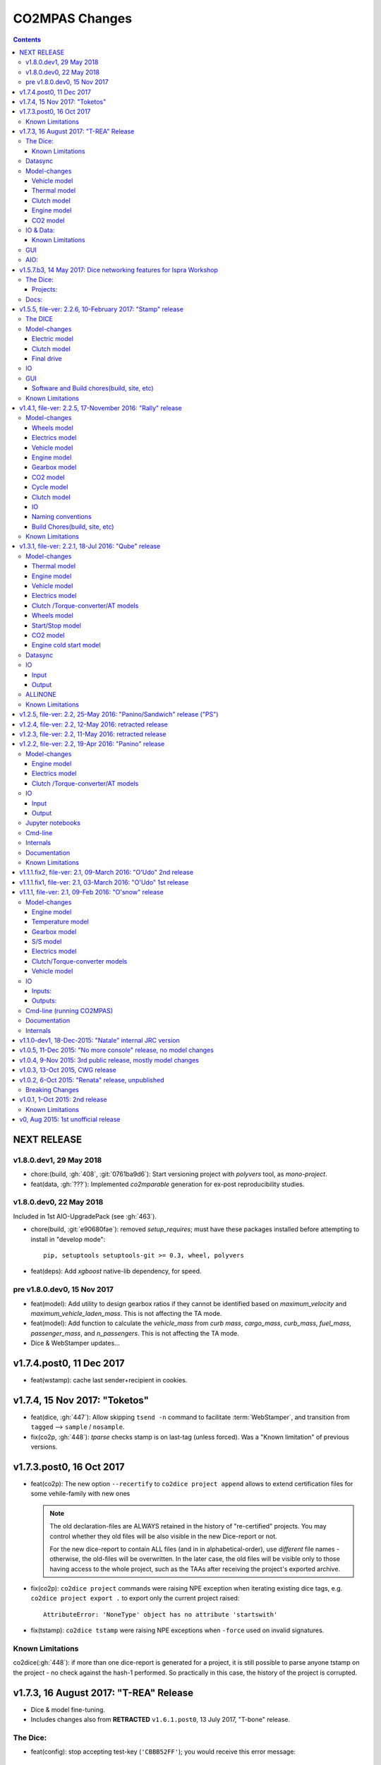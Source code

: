 ###############
CO2MPAS Changes
###############
.. contents::
.. _changes:


NEXT RELEASE
======================
v1.8.0.dev1, 29 May 2018
------------------------
- chore:(build, :gh:`408`, :git:`0761ba9d6`):
  Start versioning project with `polyvers` tool, as *mono-project*.
- feat(data, :gh:`???`):
  Implemented *co2mparable* generation for ex-post reproducibility studies.

v1.8.0.dev0, 22 May 2018
-----------------------------
Included in 1st AIO-UpgradePack (see :gh:`463`).

- chore(build, :git:`e90680fae`):
  removed `setup_requires`;  must have
  these packages installed before attempting to install in "develop mode"::

      pip, setuptools setuptools-git >= 0.3, wheel, polyvers

- feat(deps): Add `xgboost` native-lib dependency, for speed.

pre v1.8.0.dev0, 15 Nov 2017
----------------------------
- feat(model): Add utility to design gearbox ratios if they cannot be identified
  based on `maximum_velocity` and `maximum_vehicle_laden_mass`. This is not
  affecting the TA mode.
- feat(model): Add function to calculate the `vehicle_mass` from `curb mass`,
  `cargo_mass`, `curb_mass`, `fuel_mass`, `passenger_mass`, and `n_passengers`.
  This is not affecting the TA mode.
- Dice & WebStamper updates...


v1.7.4.post0, 11 Dec 2017
=========================
- feat(wstamp): cache last sender+recipient in cookies.


v1.7.4, 15 Nov 2017: "Toketos"
==============================
- feat(dice, :gh:`447`): Allow skipping ``tsend -n`` command to facilitate
  :term:`WebStamper`, and transition from ``tagged`` --> ``sample`` / ``nosample``.

- fix(co2p, :gh:`448`): `tparse` checks stamp is on last-tag (unless forced).
  Was a "Known limitation" of previous versions.


v1.7.3.post0, 16 Oct 2017
=========================
- feat(co2p): The new option ``--recertify`` to ``co2dice project append`` allows to extend
  certification files for some vehile-family with new ones

  .. Note::
     The old declaration-files are ALWAYS retained in the history of "re-certified"
     projects.  You may control whether they old files will be also visible in the
     new Dice-report or not.

     For the new dice-report to contain ALL files (and in in alphabetical-order),
     use *different* file names - otherwise, the old-files will be overwritten.
     In the later case, the old files will be visible only to those having access
     to the whole project, such as the TAAs after receiving the project's exported
     archive.

- fix(co2p): ``co2dice project`` commands were raising NPE exception when iterating
  existing dice tags, e.g. ``co2dice project export .`` to export only the current
  project raised::

      AttributeError: 'NoneType' object has no attribute 'startswith'

- fix(tstamp): ``co2dice tstamp`` were raising NPE exceptions when ``-force`` used on
  invalid signatures.

Known Limitations
-----------------
co2dice(:gh:`448`): if more than one dice-report is generated for a project,
it is still possible to parse anyone tstamp on the project - no check against
the hash-1 performed.  So practically in this case, the history of the project
is corrupted.



v1.7.3, 16 August 2017: "T-REA" Release
=======================================
- Dice & model fine-tuning.
- Includes changes also from **RETRACTED** ``v1.6.1.post0``, 13 July 2017,
  "T-bone" release.

The Dice:
---------
- feat(config): stop accepting test-key (``'CBBB52FF'``); you would receive this
  error message::

      After July 27 2017 you cannot use test-key for official runs!

      Generate a new key, and remember to re-encrypt your passwords with it.
      If you still want to run an experiment, add `--GpgSpec.allow_test_key=True`
      command-line option.

  You have to modify your configurations and set ``GpgSpec.master_key`` to your
  newly-generated key, and **re-encrypt your passowords in persist file.**

- feat(config): dice commands would complain if config-file(s) missing; remember to
  transfer your configurations from your old AIO (with all changes needed).

- feat(AIO): prepare for installing AIO in *multi-user/shared* environments;
  the important environment variable is ``HOME`` (read ``[AIO]/.co2mpad_env.bat``
  file and run ``co2dice config paths`` command).  Enhanced ``Cmd.config_paths``
  parameter to properly work with *persistent* JSON file even if a list of
  "overlayed" files/folders is given.

- feat(config): enhance ``co2dice config (desc | show | paths)`` commands
  to provide help-text and configured values for specific classes & params
  and all interesting variables affecting configurations.
  (alternatives to the much  coarser ``--help`` and ``--help-all`` options).

- Tstamping & networking:

  - feat(:gh:`382`): enhance handling of email encodings on send/recv:

    - add configurations choices for *Content-Transfer-Enconding* when sending
      non-ASCII emails or working with Outlook (usually `'=0A=0D=0E'` chars
      scattered in the email); read help on those parameters, with this command::

          co2dice config desc transfer_enc  quote_printable

    - add ``TstampSender.scramble_tag`` & ``TstampReceiver.un_quote_printable``
      options for dealing with non-ASCII dice-reports.

  - ``(t)recv`` cmds: add ``--subject``, ``--on`` and ``--wait-criteria`` options for
    search criteria on the ``tstamp recv`` and ``project trecv`` subcmds;
  - ``(t)recv`` cmds: renamed ``email_criteria-->rfc-criteria``, enhancing their
    syntax help;
  - ``(t)parse`` can guess if a "naked" dice-reports tags is given
    (specify ``--tag`` to be explicit).
  - ``(t)recv`` cmd: added ``--page`` option to download a "slice" of from the server.
  - improve ``(t)parse`` command's ``dice`` printout to include project/issuer/dates.
  - ``(t)recv``: BCC-addresses were treated as CCs; ``--raw`` STDOUT was corrupted;
    emails received
  - feat(report): print out the key used to sign dice-report.

- Projects:

  - feat(project): store tstamp-email verbatim, and sign 2nd HASH report.
  - refact(git): compatible-bump of dice-report format-version: ``1.0.0-->1.0.1``.
  - feat(log): possible to modify selectively logging output with
    ``~/logconf.yaml`` file;  generally improve error handling and logging of
    commands.
  - ``co2dice project export``:

    - fix(:ghp:`18`): fix command not to include dices from all projects.
    - feat(:gh:`423`, :gh:`435`): add ``--out`` option to set the out-fpath
      of the archive, and the ``--erase-afterwards`` to facilitate starting a
      project.

      .. Note::
        Do not (ab)use ``project export --erase-afterwards`` on diced projects.


  - ``co2dice project open``: auto-deduce project to open if only one exists.
  - ``co2dice project backup``: add ``--erase-afterwards`` option.

Known Limitations
~~~~~~~~~~~~~~~~~
  - Microsoft Outlook Servers are known to corrupt the dice-emails; depending
    on the version and the configurations, most of the times they can be fixed.
    If not, as a last resort, another email-account may be used.

    A permanent solution to the problem is will be provided when the
    the *Exchange Web Services (EWS)* protocol is implemented in *co2mpas*.

  - On *Yahoo* servers, the ``TstampReceiver.subject_prefix`` param must not
    contain any brackets (``[]``).  The are included by default, so you have to
    modify that in your configs.

  - Using GMail accounts to send Dice may not(!) receive the reply-back "Proof of
    Posting" reply (or it may delay up to days).  Please perform tests to discover that,
    and use another email-provided if that's the case.

    Additionally, Google's security provisions for some countries may be too
    strict to allow SMTP/IMAP access.  In all cases, you need to enable allow
    `less secure apps <https://support.google.com/accounts/answer/6010255>`_ to
    access your account.

  - Some combinations of outbound & inbound accounts for dice reports and timsestamps
    may not work due to `DMARC restrictions <https://en.wikipedia.org/wiki/DMARC>`_.
    JRC will offer more alternative "paths" for running Dices.  All major providers
    (Google, Yahoo, Microsoft) will not allow your dice-report to be stamped and forwarded
    to ``TstampSender.stamp_recipients`` other than the Comission; you may (or may not)
    receive "bounce" emails explaining that.

  - There is no high level command to view the stamp for some project;
    Assuming your project is in ``sample`` or ``nosample`` state, use this cmd::

        cat %HOME%/.co2dice/repo/tstamp.txt

- The decision-number generated never includes the nmumbers 10, 20, ...90.
  This does not change the odds for ``SAMPLE``/``NOSAMPLE`` but it does affect
  the odds for double-testing *Low* vs *High* vehicles (4 vs 5).


Datasync
--------
- :gh:`390`: Datasync was producing 0 values in the first and/or in the last
  cells. This has been fixed extending the given signal with the first and last
  values.
- :gh:`424`: remove buggy interpolation methods.


Model-changes
-------------
- :git:`d21b665`, :git:`5f8f58b`, :git:`33538be`: Speedup the model avoiding
  useless identifications during the prediction phase.

Vehicle model
~~~~~~~~~~~~~
- :git:`d90c697`: Add road loads calculation from vehicle and tyre category.
- :git:`952f16b`: Update the `rolling_resistance_coeff` according to table A4/1
  of EU legislation not world wide.
- :git:`952f16b`: Add function to calculate `aerodynamic_drag_coefficient` from
  vehicle_body.

Thermal model
~~~~~~~~~~~~~
- :gh:`169`: Add a filter to remove invalid temperature derivatives (i.e.,
  `abs(DT) >= 0.7`) during the cold phase.

Clutch model
~~~~~~~~~~~~
- :gh:`330`: Some extra RPM (peaks) has been verified before the engine's stops.
  This problem has been resolved filtering out `clutch_delta > 0` when `acc < 0`
  and adding a `features selection` in the calibration of the model.

Engine model
~~~~~~~~~~~~
- :git:`4c07751`: The `auxiliaries_torque_losses` are function of
  `engine_capacity`.

CO2 model
~~~~~~~~~
- :gh:`350`: Complete fuel default characteristics (LHV, Carbon Content, and
  Density).
- :git:`2e890f0`: Fix of the bug in `tau_function` when a hot cycle is given.
- :gh:`399`: Implement a fuzzy rescaling function to improve the
  stability of the model when rounding the WLTP bag values.
- :gh:`401`: Set co2_params limits to avoid unfeasible results.
- :gh:`402`: Rewrite of `calibrate_co2_params` function.
- :gh:`391`, :gh:`403`: Use the `identified_co2_params` as initial guess of the
  `calibrate_co2_params`. Update co2 optimizer enabling all steps in the
  identification and disabling the first two steps in the calibration. Optimize
  the parameters that define the gearbox, torque, and power losses.


IO & Data:
----------
- fix(xlsx, :gh:`426`): excel validation formulas on input-template & demos did
  not accept *vehicle-family-id* with single-digit TA-ids.
- :gh:`314`, gh:`410`: MOVED MOST DEMO-FILES to AIO archive - 2 files are left.
  Updated ``co2mpas demo`` command to use them if found; add ``--download``
  option to get the very latest from Internet.
- main: rename logging option ``--quite`` --> ``--quiet``.
- :gh:`380`: Add cycle scores to output template.
- :gh:`391`: Add model scores to summary file.
- :gh:`399`: Report `co2_rescaling_scores` to output and summary files.
- :gh:`407`: Disable input-file caching by default (renamed option
  ``--override-cache --> use-cache``.

Known Limitations
~~~~~~~~~~~~~~~~~
- The ``co2mpas modelgraph`` command cannot plot flow-diagrams if Internet
  Explorer (IE) is the default browser.


GUI
---
- feat: ``co2gui`` command  does not block, and stores logs in temporary-file.
  It launches this file in a text-editor in case of failures.
- feat: remember position and size between launches (stored in *persistent* JSON
  file).


AIO:
----
- Detect 32bit Windows early, and notify user with an error-popup.
- Possible to extract archive into path with SPACES (not recommended though).
- Switched from Cygwin-->MSYS2 for the POSIX layer, for better support in
  Windows paths, and `pacman` update manager.
  Size increased from ~350MB --> ~530MB.

  - feat(install):  reimplement cygwin's `mkshortcut.exe` in VBScript.
  - fix(git): use `cygpath.exe` to convert Windows paths and respect
    mount-points (see `GitPython#639
    <https://github.com/gitpython-developers/GitPython/pull/639>`_).

- Use ``[AIO]`` to signify the ALLINONE base-folder in the documentation; use it
  in co2mpas to suppress excessive development warnings.



v1.5.7.b3, 14 May 2017: Dice networking features for Ispra Workshop
===================================================================
Pre-released just a new `co2mpas` python package - not a new *AIO*.

The Dice:
---------
- fix(crypto, :gh:`382`): GPG-signing failed with non ASCII encodings, so had to
  leave gpg-encoding as is (`'Latin-1'`) for STDIN/OUT streams to work in
  foreign locales; fix crash when tstamp-sig did not pass (crash apparent only
  with ``-fd`` options).
- fix(report, :gh:`370`): was always accepting dice-reports, even if TA-flags
  were "engineering".

- refact(tstamp): rename configuration params (old names issue deprecation
  warnings)::

    x_recipients           --> tstamp_recipients
    timestamping_addresses --> tstamper_address           ## Not a list anymore!
    TstampReceiver.subject --> TstampSpec.subject_prefix  ## Also used by `recv` cmd.

- feat: renamed command: ``project tstamp -- > project tsend``.
  Now there is symmetricity between ``co2dice tstamp`` and ``co2dice project``
  cmds::

    tstamp send <--> project tsend
    tstamp recv <--> project recv

- feat: new commands:

  - ``tstamp recv``: Fetch tstamps from IMAP server and derive *decisions*
    OK/SAMPLE flags.
  - ``tstamp mailbox``: Lists mailboxes in IMAP server.
  - ``project trecv``: Fetch tstamps from IMAP server, derive *decisions*
    OK/SAMPLE flags and store them (or compare with existing).
  - ``config desc``: Describe config-params searched by ``'<class>.<param>'``
    (case-insensitive).

- feat(tstamp, :gh:`368`): Support *STARTTLS*, enhance ``DiceSpec.ssl`` config
  param::

      Bool/enumeration for what encryption to use when connecting to SMTP/IMAP
      servers:
      - 'SSL/TLS':  Connect only through TLS/SSL, fail if server supports it
                    (usual ports SMTP:465 IMAP:993).
      - 'STARTTLS': Connect plain & upgrade to TLS/SSL later, fail if server
                    supports it (usual ports SMTP:587 IMAP:143).
      - True:       enforce most secure encryption, based on server port above;
                    If port is `None`, identical to 'SSL/TLS'.
      - False:      Do not use any encryption;  better use `skip_auth` param,
                    not to reveal credentials in plain-text.

- feat(tstamp, :gh:`384`): support SOCKSv4/v5 for tunneling SMTP/IMAP through
  firewalls.
- feat(tstamp): Add ``tstamp recv`` and ``project trecv`` commands that
  connect to *IMAP* server, search for tstamp emails, parse them and
  derive the *decisions OK/SAMPLE* flags.  Can work also in "daemon" mode,
  waiting for new emails to arrive.
- feat(tstamp, :gh:`394`): Unify the initial project sub-cmds ``init``,
  ``append`` and ``report``, so now it's possible to run all three of them::

      co2dice project init --inp co2mpas_input.xlsx --out co2mpas_results.xlsx --report

  The ``project append`` supports also  the new ``--report`` option.
- feat(tstamp): ``tstamp login`` can check *SMTP*/*IMAP* server connection
  selectively.

Projects:
~~~~~~~~~
- fix(:gh:`371`): `export` cmd produces an archive with local branches without
  all dice-report tags.
- deprecate ``--reset-git-settings``, now resetting by default (inverted
  functionality possible with ``--preserved list``).

- fix(main, logconf.yml): crash `logging.config` is a module, not a  module
  attribute, (apparent only with``--logconf``).
- fix(io.schema, :gh:`379`): could not handle user-given bag-phases column.
- feat(tkui, :gh:`357`): harmonize GUI-logs colors with AIO-console's, add
  `Copy` popup-meny item.
- fix(baseapp): fix various logic flaws & minor bugs when autoencrypting
  ciphered config traits.
- chore(dep): vendorize  *traitlets* lib.
  add *PySocks* private dep.

Docs:
-----
- Add "Requirements" in installation section.



v1.5.5, file-ver: 2.2.6, 10-February 2017: "Stamp" release
==========================================================
.. image:: https://cloud.githubusercontent.com/assets/501585/20363048/
   09b0c724-ac3e-11e6-81b4-bc49d12e6aa1.png
   :align: center
   :width: 480

This |co2mpas| release contains few model changes; software updates;
and the `random sampling (DICE) command-line application
<https://co2mpas.io/glossary.html#term-dice-report>`_.

Results validated against real vehicles, are described in the
`validation report
<http://jrcstu.github.io/co2mpas/v1.5.x/validation_real_cases.html>`_; together
with the classic validation report for simulated `manual transmission vehicles
<http://jrcstu.github.io/co2mpas/v1.5.x/validation_manual_cases.html>`_
and `automatic transmission vehicles
<http://jrcstu.github.io/co2mpas/v1.5.x/validation_automatic_cases.html>`_.

The DICE
--------
The new command-line tool ``co2dice`` reads |co2mpas| input and output files,
packs them together, send their :term:`Hash-ID` in a request to a time-stamp
server, and decodes the response to a random number of (1/100 cases) to arrive
to these cases:
- **SAMPLE**, meaning "do sample, and double-test in NEDC",  or
- **OK**, meaning *no-sample*.

For its usage tkuidelines, visit the
`Wiki <https://github.com/JRCSTU/CO2MPAS-TA/wiki/CO2MPAS-user-tkuidelines>`.


Model-changes
-------------
- :gh:`325`: An additional check has been set for the input file to
  prevent |co2mpas| run when the input file states `has_torque_converter = True`
  and `gear_box_type = manual`.
- :gh:`264`: |co2mpas| glossary has been completely revised and it has migrated
  to the main `webpage <https://co2mpas.io/glossary.html>`_
  following *ReStructured Text* format.

Electric model
~~~~~~~~~~~~~~
- :gh:`281`, :gh:`329`:
  Improved prediction of the *electric model* of |co2mpas|, by setting a
  `balance SOC threshold` when the alternator is always on.


Clutch model
~~~~~~~~~~~~
- :gh:`330`: The *clutch model* has been updated to be fed with the
  `Torque converter model`.

- :gh:`330`: The *clutch model* prediction has been enhanced during gearshifts
  by remove `clutch phases` when
  ``(gears == 0……) | (velocities <= stop_velocity)``.


Final drive
~~~~~~~~~~~
- :gh:`342`: Enable an option to use more than one ``final_drive_ratios`` for
  vehicles equipped with dual/variable clutch.

IO
--
- :gh:`341`: Input template & demo files include now the ``vehicle_family_id``
  as a set of concatenated codes that are required to run the model in Type
  Approval mode.
- :gh:`356`: enhancements of the output and dice reports have been made.
- The *demo-files* are starting to move gradually from within |co2mpas| to the
  site.

GUI
---
- :gh:`359`: Don't keep files that do not exist in the output list after
  simulation.
- GUI launches with ``co2tkui`` command (not with ``co2mpas gui``).

Software and Build chores(build, site, etc)
~~~~~~~~~~~~~~~~~~~~~~~~~~~~~~~~~~~~~~~~~~~
- Only on ``CONSOLE`` command left - use ``[Ctrl+F2]`` to open bash console tab.
- Launch commands use ``.vbs`` scripts to avoid an empty console window.
- Reduced the length of the AIO archive name::

        co2mpas_ALLINONE-64bit-v1.5.0.b0  --> co2mpas_AIO-v1.5.0

- Enhanced plotting of the *plot_workflow* for faster navigation on |co2mpas|
  model.
- The Dispatcher library has been moved to a separate package (*schedula*).

- Enhanced **desktop GUI** to launch |co2mpas| to perform the random sampling
  for TA in addition to launch simulations (engineering and type approval
  modes), synchronize time series, generate templates and demo-files.

- UPGRADES from CORPORATE ENVIRONMENTS is not supported any more.

- Dependencies: +schedula, +formulas, -keyring


Known Limitations
-----------------

1. *DICE* is considered to be in an *early alpha stage* of development, and not
   all bugs have been ironed out.
2. Concerning the *threat model* for the *DICE*, it  is relying "roughly" on
   following premises:

   a) A single cryptographic key will be shared among all TS personnel,
      not to hinder usability at this early stage.
   b) There are no measures to ensure the trust of the procedure BEFORE the
      time-stamping. The TS personnel running *DICE*, and its PC are to be
      trusted for non-tampering;
   c) The (owner of the) time-stamp service is assumed not to collude with the
      OEMs (or if doubts are raised, more elaborate measures can be *gradually*
      introduced).
   d) The *DICE* does not strive to be tamper-resistant but rather
      tamper-evident.
   e) The denial-of-service is not considered at this stage;  but given a
      choice between blocking the Type Approval, and compromising IT-security,
      at the moment we choose the later - according to the above premise,
      humans interventions are acceptable, as long as they are recorded in the
      :term:`Hash DB` keeping a detectable non-reputable trace.

3. *DICE* needs an email server that is capable to send *cleat-text* emails
   through. Having an account-password & hostname of an SMTP server will
   suffice - most *web-email* clients might spoil the encoding of the message
   (i.e. *Web Outlook* is known to cause problems, *GMail* work OK if set to
   ``plain-text``).

4. Not all *DICE* operations have been implemented yet - in particular, you
   have to use a regular Git client to extract files from it ([1], [2], [3]).
   Take care not to modify the a project after it has been diced!

5. There is no *expiration timeout* enforced yet on the tstamp-requests - in
   the case that *a request is lost, or it takes arbitrary long time to return
   back*,  the TS may *force* another tstamp-request. At this early stage,
   human witnesses will reconcile which should be the authoritative
   tstamp-response, should they eventually arrive both. For this decision, the
   *Hash DB* records are to be relied.

6. The last part of DICE, re-importing projects archives and/or dice-reports
   into TAA registry has not yet been implemented completely (i.e. not working
   at all or not validating if hash-ids have changed).

7. There are currently 4 cmd-line tools:  ``co2mpas``, ``co2gui``, ``co2dice``
   & ``datasync``. It is expected that in a next release they will be united
   under a single ``co2`` cmd.

8. Regarding the "|co2mpas| model, all limitations from previous *"Rally"*
   release still apply.

- [1] https://desktop.github.com/
- [3] https://www.atlassian.com/software/sourcetree
- [2] https://www.gitkraken.com/


v1.4.1, file-ver: 2.2.5, 17-November 2016: "Rally" release
==========================================================
.. image:: https://cloud.githubusercontent.com/assets/501585/20363048/
   09b0c724-ac3e-11e6-81b4-bc49d12e6aa1.png
   :align: center
   :width: 480

This |co2mpas| release contains both key model and software updates; additional
capabilities have been added for the user, namely:

- the **Declaration mode:** template & demo files now contain just the minimum
  inputs required to run under *Type Approval (TA)* command;
- a **desktop GUI** to launch |co2mpas| and perform selected tasks (i.e.
  *simulate*, *datasync* time-series for a specific cycle, *generate
  templates*);
- several **model changes**:

  - improved handling of real-measurement data-series - results validated
    against real vehicles, are described in the `this release's validation
    report <http://jrcstu.github.io/co2mpas/v1.4.x/validation_real_cases.html>`_
    ;

  - support of a series of **technologies**, some marked as "untested" due to
    the lack of sufficient experimental data for their validation:

    +----------------------------------------+-----------+-----------+
    |                                        | petrol    | diesel    |
    +========================================+===========+===========+
    |      *Variable Valve Actuation (VVA):* |     X     |           |
    +----------------------------------------+-----------+-----------+
    |                           *Lean Burn:* |     X     |           |
    +----------------------------------------+-----------+-----------+
    |               *Cylinder Deactivation:* | untested  | untested  |
    +----------------------------------------+-----------+-----------+
    |     *Exhaust Gas Recirculation (EGR):* | untested  |     X     |
    +----------------------------------------+-----------+-----------+
    | *Selective Catalytic Reduction (SCR):* |           | untested  |
    +----------------------------------------+-----------+-----------+
    |          *Gearbox Thermal Management:* | untested  | untested  |
    +----------------------------------------+-----------+-----------+

- *enhancements and diagrams for the result files*, very few,
  *backward-compatible changes in the Input files*;
- the project's sources are now *"practically" open* in *GitHub*, so
  many of *the serving URLs have changed:*

  - sources are now served from *github*: https://github.com/JRCSTU/CO2MPAS-TA
  - a **Wiki** hosting `*simple guidelines*
    <https://github.com/JRCSTU/CO2MPAS-TA/wiki/CO2MPAS-user-guidelines>`_
    on how to download, install, and run the |co2mpas| software;
  - the `*Issues-tracker* <https://github.com/JRCSTU/CO2MPAS-TA/issues>`_ for
    collecting feedback,
  - installation files distributed from `*Github-Releases page*
    <https://github.com/JRCSTU/CO2MPAS-TA/releases>`_ (the
    https://files.co2mpas.io/ url has been deprecated).

The study of this release's results are contained in these 3 reports:
`manual <http://jrcstu.github.io/co2mpas/v1.4.x/validation_manual_cases.html>`_,
`automatic
<http://jrcstu.github.io/co2mpas/v1.4.x/validation_automatic_cases.html>`_,
and `real <http://jrcstu.github.io/co2mpas/v1.4.x/validation_real_cases.html>`_
cars, respectively.

.. Note::
   Actually *v1.4.1* is NOT published in *PyPi* due to corrupted ``.whl``
   archive. *v1.4.2* has been published in its place, and *v1.4.3* in the site.


Model-changes
-------------
- :gh:`250`, :gh:`276`:
  Implementation of the type approval command, defining declaration and
  engineering data.

- :gh:`228`:
  Add an option to bash cmd ``-D, --override`` to vary the data model from the
  cmd instead modifying the input file. Moreover with the new option
  ``--modelconf`` also the constant parameters can be modified.

  The cmd options ``--out-template=<xlsx-file>``,  ``--plot-workflow``,
  ``--only-summary``, and ``--engineering-mode=<n>`` have been transformed as
  internal flags that can be input from the input file or from the cmd
  (e.g., ``-D flag.xxx``).

  Add special plan id ``run_base``. If it is false, the base model is just
  parsed but not evaluated.

- :gh:`251`:
  The model-selector can enabled or disabled (default). Moreover, model-selector
  preferences can be defined in order to select arbitrary calibration models
  for each predictions.


Wheels model
~~~~~~~~~~~~
- :gh:`272` (:git:`b52bb51`, :git:`8b9ee77`): Select the tyre code with the
  minimum difference but with :math:`r_wheels > r_dynamic`. Update the default
  `tyre_dynamic_rolling_coefficient`  from :math:`0.975 --> 3.05 / 3.14`.


Electrics model
~~~~~~~~~~~~~~~
- :gh:`259`, :gh:`268` (:git:`7855e1f`, :git:`0d647ad`, :git:`9ab380b`):
  Add ``initial_state_of_charge`` in the input file of physical model and remove
  the preconditioning sheet. Use the ``initial_state_of_charge`` just to
  calibrate the model on WLTP and not to predict. The prediction is done
  selecting ``initial_state_of_charge`` according to cycle_type:
  + WLTP: 90,
  + NEDC: 99.

- :gh:`281`: Various improvements on the electric model:

  + Identification of charging statuses. This correct the model calibration.
  + Correct min and max charging SOC when a plateau (balance point) is fount.
  + Correct ``electric_loads`` when :math:`|off load| > |on load|`, choosing
    that with the minimum mean absolute error.


Vehicle model
~~~~~~~~~~~~~
- :git:`b6318e2`, :git:`c218b53`, :git:`991df88`:
  Add new data node ``angle_slopes``. This allows a prediction with variable
  slope, while before was constant value for all the simulation. The average
  slope (``av_slope``) is calculated per each phase and it is added to the
  output.
- :gh:`255`: Force velocities to math:`be >= -1 km`.


Engine model
~~~~~~~~~~~~
- :gh:`210` (:git:`5438d49`,:git:`7630832`): Improve identification of
  ``idle_engine_speed_median`` and ``identify_idle_engine_speed_std``, using the
  `DBSCAN` algorithm. Correct the identification of ``idle_engine_speed_std``
  and set maximum limit (:math:`0.3 * idle_engine_speed_median`).
- :gh:`265` (:git:`8da5eb4`): Add ``identify_engine_max_speed`` function to get
  the maximum engine speed from the T1 map speed vector.
- :gh:`202` (:git:`5792ae7`): Add a function to calculate hot idling fuel
  consumption based on co2mpas solution.
- :gh:`283` (:git:`70bd182`): Calculation of engine mass with respect to
  ``ignition_type`` and ``engine_max_power``.


Gearbox model
~~~~~~~~~~~~~
- :gh:`255` (:git:`32e6923`): Add warning log when gear-shift profile is
  generated from WLTP pkg.
- :gh:`288` (:git:`11f5ad5`): Link the ``gear_box_efficiency_constants`` to the
  parameter ``has_torque_converter``.
- :gh:`299`: Implement the gearbox thermal management (not validated, not enough
  data).


CO2 model
~~~~~~~~~
- :git:`370ca2c`: Fix of a minor bug on the calibration status when cycle is
  purely cold.
- :gh:`205`, :gh:`207`: Calibrate ``co2_params`` using co2 emission identified
  in the third step.
- :gh:`301`: Implement the exhaust gas recirculation and selective catalytic
  reduction technologies (EGR for petrol and SCR for diesel not validated, not
  enough data).
- :gh:`295`: Implement the lean burn technology. (partially validated on
  synthetic data)
- :gh:`285`: Implement the cylinder deactivation strategy.(not validated, not
  enough data)
- :gh:`287`: Implement the variable valve activation strategy.
- :gh:`259` (:git:`119fa28`): Implement ki factor correction for vehicle with
  periodically regenerating systems. Now the model predicts the declared CO2
  value.
- :gh:`271` (:git:`0972723`): Add a check for idle fuel consumption different
  than 0 in the input.


Cycle model
~~~~~~~~~~~
- :git:`444087b`: Add new data node ``max_time``. This allows to replicate the
  theoretical velocity profile when :math:`max_time > theoretical time`.
- :gh:`279` (:git:`8880d9d`,:git:`93b78db`): Add input vector variable
  ``bag_phases`` to extract the integration times for bags phases. Move
  ``select_phases_integration_times`` from ``co2_emissions`` to ``cycle``.


Clutch model
~~~~~~~~~~~~
- :gh:`256` (:git:`0e9bc3e`): FIX waring ``'No inliers found by ransac.py'``,
  implementing SafeRANSACRegressor.
- :gh:`288`,`251` (:git:`93c4212`): Use `has_torque_converter` to set the torque
  converter.

IO
~~
- :gh:`259` (:git:`beecf14`): Update the new input template 2.2.5.
- :gh:`278`: Implement a default output template file.
- :gh:`249` (:git:`12384c9`): Sort outputs according to workflow distance.
- :gh:`254` (:git:`08eac81`): FIX check for input file version.
- :gh:`251` (:git:`893f8aa`, :git:`f5a75b2`, :git:`c52886f`): Update outputs
  with new model-selector. Add default selector. Use a separate flag to enable
  the selector: ``use_selector`` configuration in case of declaration mode.
- :gh:`278` (:git:`0da7c72`, :git:`35134f1`): Add info table into summary sheet.
  Add named reference for each value inside a table.


Naming conventions
~~~~~~~~~~~~~~~~~~
- :git:`b8ce65f`: : If cycle is not given the defaults are ``nedc-h``,
  ``nedc-l``, ``wltp-h`` and ``wltp-l``.

Build Chores(build, site, etc)
~~~~~~~~~~~~~~~~~~~~~~~~~~~~~~
- :gh:`189`: Open public GitHub repo; clone old releases.
- Use `ReadTheDocs <https://co2mpas-ta.readthedocs.io/>`_ for automated building
  of project-site, SSL-proxied by https://co2mpas.io.
- Depracated
- Allow to run only under *Python-3.5*, set trove-classifiers accordingly.
- Dependencies: +toolz, +Pillow, +openpyxl, +python-gnupg, +gitpython +keyring,
  +transitions, -easygui, -cachetool, -cycler.
  - Changes of URLs, opensourcing repository.

Known Limitations
-----------------

1. **Model sensitivity**: The sensitivity of CO2MPAS to moderately differing
   input time-series has been tested and found within expected ranges when
   *a single measured WLTP cycle is given as input* on each run - if both
   WLTP H & L cycles are given, even small changes in those paired time-series
   may force the `model-selector
   <http://co2mpas.io/explanation.html#model-selection>`_
   to choose different combinations of calibrated model, thus arriving in
   significantly different fuel-consumption figures between the runs.
2. **Theoretical WLTP**: The theoretical WLTP cycles produced MUST NOT
   be used for declaration - the profiles, both for Velocities and GearShifts
   are not up-to-date with the GTR.
   Specifically, these profiles are generated by the `python WLTP project
   <wltp.io>`_ which it still produces *GTR phase-1a* profiles.


v1.3.1, file-ver: 2.2.1, 18-Jul 2016: "Qube" release
====================================================
.. image:: https://cloud.githubusercontent.com/assets/501585/18394783/
   f392a136-76bb-11e6-9d6c-fe2ab6bad8e2.png
   :align: center
   :width: 480

This release contains both key model and software changes; additional
capabilities have been added for the user, namely:

- the prediction (by default) of *WLTP* cycle with the theoretical velocity
  and gear shifting profiles (do not use it for *declaration* purposes, read
  "Known Limitations" for this release, below);
- predict in a single run both *High/Low NEDC* cycles from *WLTP* ones;
- the ``datasync`` command supports more interpolation methods and templates
  for the typical need to synchronize dyno/OBD data;
- the new template file follows the regulation for the "declaration mode"
  (among others, tire-codes);

while several model changes improved the handling of real-measurement
data-series.

The study of this release's results are contained in these 3 reports:
`manual <http://jrcstu.github.io/co2mpas/v1.3.x/validation_manual_cases.html>`__,
`automatic
<http://jrcstu.github.io/co2mpas/v1.3.x/validation_automatic_cases.html>`__,
and `real <http://jrcstu.github.io/co2mpas/v1.3.x/validation_real_cases.html>`__
cars, respectively.


Model-changes
-------------
- :gh:`100`: Now co2mpas can predict bot *NEDC H/L* cycles.
  If just one NEDC is needed, the user can fill the fields of the relative NEDC
  and leave others blank.
- :gh:`225` (:git:`178d9f5`): Implement the WLTP pkg within CO2MPAS for
  calculating theoretical velocities and gear shifting.
  Now co2mpas is predicting by default the *WLTP* cycle with the theoretical
  velocity and gear shifting profiles. If velocity and/or gear shifting profiles
  are not respecting the profiles declared by the manufacturer, the correct
  theoretical profiles can be provided (as in the previous version) using the
  ``prediction.WLTP`` sheet.


Thermal model
~~~~~~~~~~~~~
- :gh:`242`: Update of the thermal model and the thermostat temperature
  identification. This is needed to fix some instabilities of the model, when
  the data provided has not a conventional behaviour. The changes applied to the
  model are the followings:

  1. Filter outliers in thermal model calibration.
  2. Select major features thermal model calibration.
  3. Use ``final_drive_powers_in`` as input of the thermal model instead the
     ``gear_box_powers_in``.
  4. Update the ``identify_engine_thermostat_temperature`` using a simplified
     thermal model.


Engine model
~~~~~~~~~~~~
- :git:`bfbbb75`: Add ``auxiliaries_power_loss`` calculation node for engine
  power losses due to engine auxiliaries ``[kW]``. By default, no auxiliaries
  assumed (0 kW).
- :git:`0816e64`: Add functions to calculate the ``max_available_engine_powers``
  and the ``missing_powers``. The latest tells if the vehicle has sufficient
  power to drive the cycle.
- :git:`71baf52`: Add inverse function to calculate engine nominal power
  ``[kW]`` from ``engine_max_torque`` and ``engine_max_speed_at_max_power``.


Vehicle model
~~~~~~~~~~~~~
- :git:`1a700b6`: Add function to treat ``obd_velocities`` and produce the
  ``velocities``. This function uses a Kalman Filter in order to smooth the
  noise in the OBD velocities ``[km/h]``, and it takes a considerable time to
  run (~5min is not uncommon, depending on the sampling frequency).
- :git:`8ded622`: FIX acceleration when adjacent velocities are zero. This error
  was due to the interpolation function that does not like discontinuities.


Electrics model
~~~~~~~~~~~~~~~
- :git:`f17a7bc`, :git:`70fbef3`, :git:`e7e3198`: Enhance calibration and
  identification of the alternator model. A new model has been added to model
  the initialization of the alternator. This is used for the first seconds of
  the alternator's operation. It corresponds to a new alternator ``status: 3``.
- :gh:`213`: Link alternator nominal power to max allowable energy recuperation.
  The amount of energy recuperated should not exceed the maximum alternator
  power provided by the user or calculated by the model.
- :git:`5d8e644`: In order to link the *start stop model* with the
  *electric model*, the latest uses as input the ``gear_box_powers`` instead
  of the ``clutch_tc_powers``.


Clutch /Torque-converter/AT models
~~~~~~~~~~~~~~~~~~~~~~~~~~~~~~~~~~
- :git:`48a836e`: FIX identification of the clutch and torque converter delta
  speeds. This has corrected the calculation of the power that flows to the
  engine.


Wheels model
~~~~~~~~~~~~
- :git:`73b3eff`: FIX function to identify the ``r_dynamic`` from
  ``velocity_speed_ratios``, ``gear_box_ratios``, and ``final_drive_ratio``.

- :gh:`229`: Add functions to calculate/identify the ``r_dynamic`` from
  ``tyre_code``. A new parameter ``tyre_dynamic_rolling_coefficient`` has been
  introduced to calculate the ``r_dynamic`` from the ``r_wheels``. This new
  calibrated coefficient belong to the ``engine_speed_model``.


Start/Stop model
~~~~~~~~~~~~~~~~
- :git:`4362cca`, :git:`b8db380`, :git:`5d8e644`: Improve identification and
  performance of *start stop model*:

  + Add a ``DefaultStartStopModel`` if this cannot be identified from the data.
  + Impose that during a vehicle stop (i.e., `vel == 0`) the engine cannot be
    switched on and off (just on).
  + Move start/stop functions in a separate module.
  + Add two nodes ``use_basic_start_stop`` and ``is_hybrid``.
  + Differentiate the start stop model behavior: basic and complex models. The
    basic start stop model is function of velocity and acceleration. While, the
    complex model is function of velocity, acceleration, temperature, and
    battery state of charge. If ``use_basic_start_stop`` is not defined, the
    basic model is used as default, except when the vehicle is hybrid.


CO2 model
~~~~~~~~~
- :gh:`210`: The definition of the fuel cut off boundary has been modified.
  Now `idle_cutoff=idle * 1.1`

- :gh:`230`: Add a function to calculate ``fuel_carbon_content`` from
  ``fuel_carbon_content_percentage``.

- :git:`fef1cc5`, :git:`fef1cc5`, :git:`94469c7`: minor reorganizations of
  the model


Engine cold start model
~~~~~~~~~~~~~~~~~~~~~~~
- :gh:`244`: Update cold start RPM model. Now there is a single model that is a
  three linear model function of the temperature and three coefficients that are
  calibrated.


Datasync
--------
- :gh:`231`: The synchronization done by technical services is not as precise as
  expected for CO2MPAS. Thus, the tool provides custom template according to the
  cycle to be synchronized.
- :gh:`232`: Add more interpolation methods that the user can use for the
  signals' resampling.


IO
--
- :gh:`198`, :gh:`237`, :gh:`215`: Support `simulation plan
  <https://co2mpas.io/usage.html#simulation-plan>`_  in input files.


Input
~~~~~
- :gh:`214`: Check the initial temperature provided by the user with that of the
  OBD time series. If the difference is greater than 0.5C a message is raised to
  the user and simulation does not take place. This can be disabled with adding
  to cmd ``--soft-validation``.
- :gh:`240`: Update the comments of the parameters in the input template.
- :gh:`240`: Add ``ignition_type`` node and rename ``eco_mode`` with
  ``fuel_saving_at_strategy``. New fuel_types: ``LPG``, ``NG``, ``ethanol``, and
  ``biodiesel``.


Output
~~~~~~
- :git:`2024df7`: Update chart format as scatter type.
- :gh:`248`: FIX **Delta Calculation** following the regulation.
  ``delta = co2_wltp - co2_nedc``.
- :git:`26f994c`: Replace ``comparison`` sheet with ``summary`` sheet.
- :gh:`246`, :git:`368caca`: Remove fuel consumption in l/100km from the
  outputs.
- :gh:`197`: Remove ``--charts`` flag. Now the output excel-file always
  contains charts by default.


ALLINONE
--------
- Upgraded WinPython from ``3.4.1`` --> ``3.5.2``.
- Include VS-redistributable & GPG4Win installable archives.
- Add *node.js* and have *npm* & *bower* installed, so that
  the *declarativewidgets* extension for *jupyter notebook* works ok.
  (not used yet by any of the ipython files in co2mpas).


Known Limitations
-----------------

1. **Model sensitivity**: The sensitivity of CO2MPAS to moderately differing
   input time-series has been tested and found within expected ranges when
   *a single measured WLTP cycle is given as input* on each run - if both
   WLTP H & L cycles are given, even small changes in those paired time-series
   may force the `model-selector
   <http://co2mpas.io/explanation.html#model-selection>`_
   to choose different combinations of calibrated model, thus arriving in
   significantly different fuel-consumption figures between the runs.
2. **Theoretical WLTP**: The theoretical WLTP cycles produced MUST NOT
   be used for declaration - the profiles, both for Velocities and GearShifts
   are not up-to-date with the GTR.
   Specifically, these profiles are generated by the `python WLTP project
   <wltp.io>`_ which it still produces *GTR phase-1a* profiles.


v1.2.5, file-ver: 2.2, 25-May 2016: "Panino/Sandwich" release ("PS")
====================================================================
.. image:: https://cloud.githubusercontent.com/assets/501585/15218135/
   a1bd7c0-185e-11e6-9180-3aacf4b37d7b.png
   :align: center
   :width: 480

3nd POST-Panino release.
It contains a bug fix in for creating directories.

It is not accompanied by an ALLINONE archive.


v1.2.4, file-ver: 2.2, 12-May 2016: retracted release
=====================================================
2nd POST-Panino release.
It contains the minor filtering fixes from ``1.2.3`` EXCEPT from
the thermal changes, so as to maintain the model behavior of ``1.2.2``.

It is not accompanied by an ALLINONE archive.


v1.2.3, file-ver: 2.2, 11-May 2016: retracted release
=====================================================
1st POST-Panino release, retracted due to unwanted thermal model changes,
and not accompanied by a ALLINONE archive.

- Thermal model calibration is done filtering out ``dT/dt`` outliers,
- the validation of currents' signs has been relaxed, accepting small errors
  in the inputs, and
- Minor fixes in ``calculate_extended_integration_times`` function, used for
  hot-cycles.


v1.2.2, file-ver: 2.2, 19-Apr 2016: "Panino" release
====================================================
.. image:: https://cloud.githubusercontent.com/assets/501585/14559450/
   20a56554-0309-11e6-9c4d-22fc72e3d934.png
   :align: center
   :width: 480

This release contains both key model and software changes; additional
capabilities have been added for the user, namely,

- the capability to accept a **theoretical WLTP** cycle and predict its
  difference from the predicted NEDC (:gh:`186`, :gh:`211`),
- the synchronization ``datasync`` command tool (:gh:`144`, :gh:`218`), and
- improve and explain the `naming-conventions
  <http://co2mpas.io/explanation.html#excel-input-data-naming-conventions>`_
  used in the model and in the input/output excel files (:gh:`215`);

while other changes improve the quality of model runs, namely,

- the introduction of schema to check input values(:gh:`60`, :gh:`80`),
- several model changes improving the handling of real-measurement data-series,
  and
- several crucial engineering fixes and enhancements on the model-calculations,
  including fixes based on  LAT's assessment of the "O'Snow" release.

The study of this release's results are contained in `these 3 report files
<https://jrcstu.github.io/co2mpas/>`_ for *manual*,  *automatic* and *real*
cars, respectively.


Model-changes
-------------
- :gh:`6`: Confirmed that *co2mpas* results are  reproducible in various setups
  (py2.4, py2.5, with fairly recent combinations of numpy/scipy libraries);
  results are still expected to differ between 32bit-64bit platforms.

Engine model
~~~~~~~~~~~~
- :gh:`110`: Add a function to identify *on_idle*
  as ``engine_speeds_out > MIN_ENGINE_SPEED`` and ``gears = 0``,
  or ``engine_speeds_out > MIN_ENGINE_SPEED`` and ``velocities <= VEL_EPS``.
  When engine is idling, power flowing towards the engine is disengaged, and
  thus engine power is greater than or equal to zero. This correction is applied
  only for cars not equiped with Torque Converter.
- :git:`7340700`: Remove limits from the first step ``co2_params`` optimization.
- :gh:`195`: Enable calibration of ``co2_params`` with vectorial inputs in
  addition to bag values (in order of priority):

    - ``fuel_consumptions``,
    - ``co2_emissions``,
    - ``co2_normalization_references`` (e.g. engine loads)

  When either ``fuel_consumptions`` or ``co2_emissions`` are available, a direct
  calibration of the co2_emissions model is performed. When those are not
  available, the optimization takes place using the reference normalization
  signal - if available - to redefine the initial solution and then optimize
  based on the bag values.
- :git:`346963a`: Add ``tau_function`` and make thermal exponent (parameter *t*)
  a function of temperature.
- :git:`9d7dd77`: Remove parameter *trg* from the optimization, keep temperature
  target as defined by the identification phase.
- :git:`079642e`: Use
  ``scipy.interpolate.InterpolatedUnivariateSpline.derivative`` for the
  calculation of ``accelerations``.
- :git:`31f8ccc`: Fix prediction of unreliable rpm taking max gear and idle into
  account.
- :gh:`169`: Add derivative function for conditioning the temperature signal
  (resolves resolution issues).
- :gh:`153`: Add ``correct_start_stop_with_gears`` function and flag; default
  value ``True`` for manuals and ``False`` for automatics. The functions
  *forces* the engine to start when gear goes from zero to one, independent of
  the status of the clutch.
- :gh:`47`: Exclude first seconds when the engine is off before performing the
  temperature model calibration.

Electrics model
~~~~~~~~~~~~~~~
- :gh:`200`: Fix identification of ``alternator_status_threshold`` and
  ``charging_statuses`` for cars with no break energy-recuperation-system(BERS).
  Engine start windows and positive alternator currents are now excluded from
  the calibration.
- :gh:`192`: Add ``alternator_current_threshold`` in the identification of the
  ``charging_statuses``.
- :gh:`149`: Fix identification of the charging status at the beginning of the
  cycle.
- :gh:`149`, :gh:`157`: Fix identification of minimum and maximum state of
  charge.
- :gh:`149`: Add previous state of charge to the alternator current model
  calibration. Use GradientBoostingRegressor instead of DecisionTreeRegressor,
  due to over-fitting of the later.

Clutch /Torque-converter/AT models
~~~~~~~~~~~~~~~~~~~~~~~~~~~~~~~~~~
- :gh:`179`: Add lock up mode in the torque converter module.
- :gh:`161`: Apply ``correct_gear_shifts`` function before clearing the
  fluctuations on the ``AT_gear`` model.


IO
--
- :gh:`215`: improve and explain the `naming-conventions
  <http://co2mpas.io/explanation.html#excel-input-data-naming-conventions>`_
  used in the model and in the input/output excel files;
  on model parameters internally and on model parameters used on the
  Input/Output excel files.

Input
~~~~~
- :gh:`186`, :gh:`211`: Add a ``theoretical_WLTP`` sheet on the inputs. If
  inputs are provided, calculate the additional theoretical cycles on the
  prediction and add the results on the outputs.
- :gh:`60`, :gh:`80`: Add schema to validate shape/type/bounds/etc of input
  data. As an example, the sign of the electric currents is now validated before
  running the model. The user can add the flag ``--soft-validation`` to skip
  this validation.
- :git:`113b09b`: Fix pinning of ``co2_params``, add capability to fix
  parameters outside predefined limits.
- :gh:`104`: Add ``eco_mode`` flag. Apply ``correct_gear`` function when
  ``eco_mode = True``.
- :gh:`143`: Use electrics from the preconditioning cycle to calculate initial
  state of charge for the WLTP. Default initial state of charge is set equal to
  99%.

Output
~~~~~~
- :gh:`198`: Add calculation of *willans factors* for each phase.
- :gh:`164`: Add fuel consumption ``[l/100km]``, total and per subphase, in the
  output file.
- :gh:`173`: Fix metrics and error messages on the calibration of the clutch
  model (specifically related to calibration failures when data are not of
  adequate quality).
- :gh:`180`: Remove calibration outputs from the charts. Target signals are not
  presented if not provided by the user.
- :gh:`158`: Add ``apply_f0_correction`` function and report ``correct_f0`` in
  the summary, when the flag for the preconditioning correction is *True* in the
  input.
- :gh:`168`: Add flag/error message when input data are missing and/or vectors
  have not the same length or contain empty cells.
- :gh:`154`: Add ``calculate_optimal_efficiency`` function. The function returns
  the engine piston speeds and bmep for the calibrated co2 params, when the
  efficiency is maximum.
- :gh:`155`: Add *simple willans factors* calculation on the physical model and
  on the outputs, along with average positive power, average speed when power is
  positive, and average fuel consumption.
- :gh:`160`: Add process bar to the console when running batch simulations.
- :gh:`163`: Add sample logconf-file with all loggers; ``pandalone.xleash.io``
  logger silenced bye default.


Jupyter notebooks
-----------------
- :gh:`171`: Fix ``simVehicle.ipynb`` notebook of *O'snow*.

Cmd-line
--------
- :gh:`60`, :gh:`80`: Add flag ``--soft-validation`` to skip schema validation
  of the inputs.
- :gh:`144`, :gh:`145`, :gh:`148`, :gh:`29`, :gh:`218`: Add ``datasync``
  command. It performs re-sampling and shifting of the provided signals read
  from excel-tables. Foreseen application is to resync dyno times/velocities
  with OBD ones as reference.
- :gh:`152`: Add ``--overwrite-cache`` flag.
- : Add ``sa`` command, allowing to perform Sensitivity Analysis
  runs on fuel parameters.
- :gh:`140`, :gh:`162`, :gh:`198`, :git:`99530cb`: Add ``sa`` command that
  builds and run batches with slightly modified values on each run, useful for
  sensitivity-analysis; not fully documented yet.
- :git:`284a7df`: Add output folder option for the model graphs.

Internals
---------
- :gh:`135`: Merge physical calibration and prediction models in a unique
  physical model.
- :gh:`134`: Probable fix for generating dispatcher docs under *Cygwin*.
- :git:`e562551`, :git:`3fcd6ce`: *Dispatcher*: Boost and fix *SubDispatchPipe*,
  fix ``check wait_in`` for sub-dispatcher nodes.
- :gh:`131`: ``test_sub_modules.py`` deleted. Not actually used and difficult
  in the maintenance. To be re-drafted when will be of use.

Documentation
-------------
- improve and explain the `naming-conventions
  <http://co2mpas.io/explanation.html#excel-input-data-naming-conventions>`_
  used in the model and in the input/output excel files (:gh:`215`);

Known Limitations
-----------------
- *Model sensitivity*: The sensitivity of CO2MPAS to moderately differing input
  time-series has been tested and found within expected ranges when
  *a single measured WLTP cycle is given as input* on each run - if both
  WLTP H & L cycles are given, even small changes in those paired time-series
  may force the `model-selector
  <http://co2mpas.io/explanation.html#model-selection>`_
  to choose different combinations of calibrated model, thus arriving in
  significantly different fuel-consumption figures between the runs.


v1.1.1.fix2, file-ver: 2.1, 09-March 2016: "O'Udo" 2nd release
==============================================================
2nd POSTFIX release.

- electrics, :gh:`143`: Add default value ``initial_state_of_charge := 99``.
- clutch, :gh:`173`: FIX calibration failures with a `No inliers found` by
  `ransac.py` error.


v1.1.1.fix1, file-ver: 2.1, 03-March 2016: "O'Udo" 1st release
==============================================================
1st POSTFIX release.

- :gh:`169`, :gh:`169`: modified theta-filtering for real-data.
- :gh:`171`: update forgotten ``simVehicle.ipynb`` notebook to run ok.


v1.1.1, file-ver: 2.1, 09-Feb 2016: "O'snow" release
====================================================
.. image:: https://cloud.githubusercontent.com/assets/13638851/12930853/
   f2a79350-cf7a-11e5-9a0f-5fa6fc9aa1a4.png
   :align: center
   :width: 480

This release contains mostly model changes; some internal restructurings have
not affected the final user.

Several crucial bugs and enhancements have been been implemented based on
assessments performed by LAT.  A concise study of this release's results
and a high-level description of the model changes is contained in this `JRC-LAT
presentation <http://files.co2mpas.io/CO2MPAS-1.1.1/
JRC_LAT_CO2MPAS_Osnow-validation_n_changelog.pptx>`_.


Model-changes
-------------
Engine model
~~~~~~~~~~~~
- Fix extrapolation in ``engine.get_full_load()``, keeping constant the boundary
  values.
- Update ``engine.get_engine_motoring_curve_default()``. The default motoring
  curve is now determined from the engine's friction losses parameters.
- Add engine speed cut-off limits.
- :gh:`104`: Apply *derivative* scikit-function for smoothing
  real data to acceleration & temperature.
- :gh:`82`, :gh:`50`: Add (partial) engine-inertia & auxiliaries torque/power
  losses.
- Optimizer:

  - :git:`84cc3ae8`: Fix ``co2_emission.calibrate_model_params()`` results
    selection.
  - :gh:`58`: Change error functions: *mean-abs-error* is used instead of
    *mean-squared-error*.
  - :gh:`56`: Cold/hot parts distinction based on the first occurrence of *trg*;
    *trg* not optimized.
  - :gh:`25`: Simplify calibration method for hot part of the cycle,
    imposing ``t=0``.

Temperature model
~~~~~~~~~~~~~~~~~
- :gh:`118`, :gh:`53`: Possible to run hot start cycles & fixed
  temperature cycles.
- :gh:`94`: Fix bug in
  ``co2_emission.calculate_normalized_engine_coolant_temperatures()``, that
  returned *0* when ``target_Theta > max-Theta`` in NEDC.
- :gh:`79`: Enhance temperature model: the calibration does not take into
  account the first 10secs and the points where ``Delta-Theta = 0``.
- :gh:`55`: Add an additional temperature model, ``f(previous_T, S, P, A)``;
  chose the one which gives the best results.

Gearbox model
~~~~~~~~~~~~~
- :gh:`49`: Fix bug in the estimation of the gear box efficiency for negative
  power, leading to an overestimation of the gear box temperature. (still open)
- :gh:`45`: ATs: Fix bug in the *GSPV matrix* leading to vertical up-shifting
  lines.

S/S model
~~~~~~~~~
- :gh:`85`: Correct internal gear-shifting profiles according to legislation.
- :gh:`81`: MTs: correct S/S model output -start engine- when ``gear > 0``.
- :gh:`75`, :git:`3def98f3`: Fix gear-identification for
  initial time-steps for real-data; add warning message if WLTP does not
  respect input S/S activation time.

Electrics model
~~~~~~~~~~~~~~~
- :gh:`78`, :gh:`46`: Fix bug in
  ``electrics.calibrate_alternator_current_model()`` for real cars, fix fitting
  error when alternator is always off.
- :gh:`17`: Add new alternator status model, bypassing the DT when
  ``battery_SOC_balance`` is given, ``has_energy_recuperation`` equals to one,
  but BERS is not identified in WLTP.

Clutch/Torque-converter models
~~~~~~~~~~~~~~~~~~~~~~~~~~~~~~
- :gh:`83`: Add a second clutch model, equals to no-clutch, when clutch model
  fails.
- :gh:`16`: Add torque converter.

Vehicle model
~~~~~~~~~~~~~
- :gh:`76`: Remove first 30 seconds for the engine speed model
  selection.
- :git:`e8cabe10`, :git:`016e7060`: Rework model-selection code.


IO
--

Inputs:
~~~~~~~
- :gh:`62`: New compulsory fields in input data::

      velocity_speed_ratios
      co2_params
      gear_box_ratios
      full_load_speeds
      full_load_torques
      full_load_powers

- Add `fuel_carbon_content` input values for each cycle.
- Correct units in `initial_SOC_NEDC`.
- Replace `Battery SOC [%]` time series with ``target state_of_charges``.
- :gh:`61`, :gh:`119`: Add dyno type and driveline type (2WD, 4WD) for each
  cycle. Those are used to specify inertia coefficients and drivetrain
  efficiency (default efficiency for `final_drive_efficiency` changed to 0.98).
  (still open)
- :gh:`44`: Correct `battery_SOC_balance` and `battery_SOC_window` as
  not *compulsory*.
- :gh:`25`: Add option of 'freezing' the optimization parameters.

Outputs:
~~~~~~~~
- :gh:`96`: Produce a single excel with all infos in multiple sheets.
- :gh:`20`: Produce html report with basic interactive graphs (unfinished).
- :git:`5064efd3`: Add charts in excel output.
- :gh:`120`, :gh:`123`: Use excel named-ranges for all columns -
  possible to use specific xl-file as output template, utilizing those
  named-ranges.
- :git:`a03c6805`: Add `status_start_stop_activation_time` to cycle results.
- :git:`f8b85d98`: Add comparison between WLTP prediction vs WLTP inputs &
  WLTP calibration.
- :gh:`102`: Write errors/warnings in the output.(still open)
- :gh:`101`: Add target UDC and target EUDC to the summary.
- :gh:`97`, :gh:`114`, :gh:`64`: Add packages and CO2MPAS versions,
  functions run info, and models' scores to the *proc_info* sheet.(still open)
- :gh:`93`, :gh:`52`: Add success/fail flags related to the optimization steps
  for each cycle, and global success/fail flags on the summary.


Cmd-line (running CO2MPAS)
--------------------------

- Normalize `main()` syntax (see ``co2mpas --help``):

  - Always require a subcommand (tip: try ``co2mpas batch <input-file-1>...``).
  - Drop the ``-I`` option, support multiple input files & folders as simple
    positional arguments in the command-line - ``-O`` now defaults to
    current-folder!
  - Report and halt if no input-files found.
  - GUI dialog-boxes kick-in only if invoked with the  ``--gui`` option.
    Added new dialog-box for cmd-line options (total GUIs 3 in number).
  - Autocomomplete cmd-line with ``[Tab]`` both for `cmd.exe` and *bash*
    (consoles pre-configured in ALLINONE).
  - Support logging-configuration with a file.
  - Other minor options renames and improvements.

- :git:`5e91993c`: Add option to skip saving WLTP-prediction.
- :gh:`88`: Raise warning (console & summary-file) if incompatible ``VERSION``
  detected in input-file.
- :gh:`102`: Remove UI pop-up boxes when running - users have to check
  the *scores* tables in the result xl-file.
- :gh:`91`: Disallow installation and/or execution under ``python < 3.4``.
- :git:`5e91993c`: Add option to skip saving WLTP-prediction.
- :gh:`130`: Possible to plot workflow int the output folder with
  ``--plot-workflow`` option.


Documentation
-------------

- :gh:`136`: Add section explaining the CO2MPAS selector model.
- Comprehensive JRC-LAT presentation for validation and high-level summary
  of model changes  (mentioned above).
- New section on how to setup autocompletion for *bash* and *clink* on
  `cmd.exe`.
- Link to the "fatty" (~40Mb) `tutorial input xl-file
  <http://files.co2mpas.io/CO2MPAS-1.1.1/co2mpas_tutorial_1_1_0.xls>`_.


Internals
---------

- *dispatcher*: Functionality, performance, documentation and debugging
  enhancements for the central module that is executing model-nodes.
- :git:`1a6a901f6c`: Implemented new architecture for IO files.
- :gh:`103`: Problem with simulation time resolved (caused by new IO).
- :gh:`94`, :gh:`99`: Fixed error related to ``argmax()`` function.
- :gh:`25`: Retrofit optimizer code to use *lmfit* library to provide for
  easily playing with parameters and optimization-methods.
- :gh:`107`: Add *Seatbelt-TC* reporting sources of discrepancies, to
  investigate repeatability(:gh:`7`) and reproducibility(:gh:`6`) problems.
- :gh:`63`: Add TCs for the core models. (still open)



v1.1.0-dev1, 18-Dec-2015: "Natale" internal JRC version
=======================================================
Distributed before Christmas and included assessments from LAT.
Model changes reported in "O'snow" release, above.


v1.0.5, 11-Dec 2015: "No more console" release, no model changes
================================================================
.. image:: https://cloud.githubusercontent.com/assets/501585/11741701/
   2680714-a003-11e5-9ae6-c58a343f1a3f.png
   :align: center
   :width: 480

- main: Failback to GUI when demo/template/ipynb folder not specified in
  cmdline (prepare for Window's start-menu shortcuts).
- Install from official PyPi repo (simply type ``pip install co2mpas``).
- Add logo.

- ALLINONE:

  - FIX "empty" folder-selection lists bug.
  - Renamed ``cmd-console.bat`` --> ``CONSOLE.bat``.
  - By default store app's process STDOUT/STDERR into logs-files.
  - Add ``INSTALL.bat`` script that creates menu-entries for most common
    CO2MPAS task into *window StartMenu*.
  - Known Issue: Folder-selection dialogs still might appear
    beneath current window sometimes.



v1.0.4, 9-Nov 2015: 3rd public release, mostly model changes
============================================================
Model-changes in comparison to v1.0.1:

- Vehicle/Engine/Gearbox/Transmission:

  - :gh:`13`: If no `r_dynamic` given, attempt to identify it from ``G/V/N``
    ratios.
  - :gh:`14`: Added clutch model for correcting RPMs. Power/losses still
    pending.
  - :gh:`9`: Start-Stop: new model based on the given
    `start_stop_activation_time`, failing back to previous model if not
    provided. It allows engine stops after the 'start_stop_activation_time'.
  - :gh:`21`: Set default value of `k5` equal to `max_gear` to resolve high rpm
    at EUDC deceleration.
  - :gh:`18`: FIX bug in `calculate_engine_start_current` function (zero
    division).

- Alternator:

  - :gh:`13`: Predict alternator/battery currents if not privded.
  - :gh:`17`: Impose `no_BERS` option when ``has_energy_recuperation == False``.

- A/T:

  - :gh:`28`: Change selection criteria for A/T model
    (``accuracy_score-->mean_abs_error``); not tested due to lack of data.
  - :gh:`34`: Update *gspv* approach (cloud interpolation -> vertical limit).
  - :gh:`35`: Add *eco mode* (MVL) in the A/T model for velocity plateau.
    It selects the highest possible gear.
  - Add option to the input file in order to use a specific A/T model (
    ``specific_gear_shifting=A/T model name``).

- Thermal:

  - :gh:`33`, :gh:`19`: More improvements when fitting of the thermal model.

- Input files:

  - Input-files specify their own version number (currently at `2`).
  - :gh:`9`: Enabled Start-Stop activation time cell.
  - :gh:`25`, :gh:`38`: Add separate sheet for overriding engine's
    fuel-consumption and thermal fitting parameters (trg, t)
    (currently ALL or NONE have to be specified).
  - Added Engine load (%) signal from OBD as input vector.
    Currently not used but will improve significantly the accuracy of the
    cold start model and the execution speed of the program.
    JRC is working on a micro-phases like approach based on this signal.
  - Gears vector not necessary anymore. However providing gears vector
    improves the results for A/Ts and may also lead to better accuracies
    in M/Ts in case the RPM or gear ratios values are not of good quality.
    JRC is still analyzing the issue.

- Output & Summary files:

  - :gh:`23`: Add units and descriptions into output files as a 2nd header-line.
  - :gh:`36`, :gh:`37`: Add comparison-metrics into the summary (target vs
    output). New cmd-line option ``--only-summary`` to skip saving
    vehicle-files.

- Miscellaneous:

  - Fixes for when input is 10 Hz.
  - :gh:`20`: Possible to plot workflows of nested models
    (see Ipython-notebook).
  - Cache input-files in pickles, and read with up-to-date check.
  - Speedup workflow dispatcher internals.


v1.0.3, 13-Oct 2015, CWG release
================================
Still no model-changes in comparison to v1.0.1; released just to distribute
the *all-in-one* archive, provide better instructions, and demonstrate ipython
UI.

- Note that the CO2MPAS contained in the ALLINONE archive is ``1.0.3b0``,
  which does not affect the results or the UI in any way.


v1.0.2, 6-Oct 2015: "Renata" release, unpublished
=================================================
No model-changes, beta-testing "all-in-one" archive for *Windows* distributed
to selected active users only:

- Distributed directly from newly-established project-home on http://co2mpas.io/
  instead of emailing docs/sources/executable (to deal with blocked emails and
  corporate proxies)
- Prepare a pre-populated folder with WinPython + CO2MPAS + Consoles
  for Windows 64bit & 32bit (ALLINONE).
- ALLINONE actually contains ``co2mpas`` command versioned
  as ``1.0.2b3``.
- Add **ipython** notebook for running a single vehicle from the browser
  (see respective Usage-section in the documents) but fails!
- docs:
    - Update Usage instructions based on *all-in-one* archive.
    - Tip for installing behind corporate proxies (thanks to Michael Gratzke),
       and provide link to ``pandalone`` dependency.
    - Docs distributed actually from `v1.0.2-hotfix.0` describing
      also IPython instructions, which, as noted above, fails.

Breaking Changes
----------------
- Rename ``co2mpas`` subcommand: ``examples --> demo``.
- Rename internal package, et all ``compas --> co2mpas``.
- Log timestamps when printing messages.


v1.0.1, 1-Oct 2015: 2nd release
===============================
- Comprehensive modeling with multiple alternative routes depending on
  available data.
- Tested against a sample of 1800 artificially generated vehicles (simulations).
- The model is currently optimized to calculate directly the NEDC CO2 emissions.

Known Limitations
-----------------

#. When data from both WLTP H & L cycles are provided, the model results in
   average NEDC error of ~0.3gCO2/km +- 5.5g/km (stdev) over the 1800 cases
   available to the JRC. Currently no significant systematic errors are observed
   for UDC and EUDC cycles.  No apparent correlations to specific engine or
   vehicle characteristics have been observed in the present release.
   Additional effort is necessary in order to improve the stability of the tool
   and reduce the standard deviation of the error.
#. It has been observed that CO2MPAS tends to underestimate the power
   requirements due to accelerations in WLTP.
   More feedback is needed from real test cases.
#. The current gearbox thermal model overestimates the warm up rate of the
   gearbox.
   The bug is identified and will be fixed in future versions.
#. Simulation runs may under certain circumstances produce different families
   of solutions for the same inputs
   (i.e. for the CO2 it is in the max range of 0.5 g/km).
   The bug is identified and will be fixed in future versions.
#. The calculations are sensitive to the input data provided, and in particular
   the time-series. Time series should originate from measurements/simulations
   that correspond to specific tests from which the input data were derived.
   Mixing time series from different vehicles, tests or cycles may produce
   results that lay outside the expected error band.
#. Heavily quantized velocity time-series may affect the accuracy of the
   results.
#. Ill-formatted input data may NOT produce warnings.
   Should you find a case where a warning should have been raised, we kindly
   ask you to communicate the finding to the developers.
#. Misspelled input-data which are not compulsory, are SILENTLY ignored, and
   the calculations proceed with alternative routes or default-values.
   Check that all your input-data are also contained in the output data
   (calibration files).
#. The A/T module has NOT been tested by the JRC due to the lack of respective
   test-data.
#. The A/T module should be further optimized with respect to the gear-shifting
   method applied for the simulations. An additional error of 0.5-1.5g/km  in
   the NEDC prediction is expected under the current configuration based
   on previous indications.
#. The model lacks a torque-converter / clutch module. JRC requested additional
   feedback on the necessity of such modules.
#. The electric systems module has not been tested with real test data.
   Cruise time series result in quantized squared-shaped signals which are,
   in general, different from analog currents recorded in real tests.
   More test cases are necessary.
#. Currently the electric system module requires input regarding both
   alternator current and battery current in  order to operate. Battery current
   vector can be set to zero but this may reduce the accuracy of the tool.
#. The preconditioning cycle and the respective functions has not been tested
   due to lack of corresponding data.


v0, Aug 2015: 1st unofficial release
====================================
Bugs reported from v0 with their status up to date:

#. 1s before acceleration "press clutch" not applied in WLTP:
   **not fixed**, lacking clutch module, problem not clear in Cruise time
   series, under investigation
#. Strange engine speed increase before and after standstill:
   **partly corrected**, lack of clutch, need further feedback on issue
#. Upshifting seems to be too early, also observed in WLTP, probably
   gearshift point is not "in the middle" of shifting:
   **not fixed**, will be revisited in future versions after comparing with
   cruise results
#. RPM peaks after stop don't match the real ones:
   **pending**, cannot correct based on Cruise inputs
#. Although temperature profile is simulated quite good, the consumption between
   urban and extra-urban part of NEDC is completely wrong:
   **problem partly fixed**, further optimization in UDC CO2 prediction
   will be attempted for future versions.
#. Delta-RCB is not simulated correctly due to a too high recuperation energy
   and wrong application down to standstill:
   **fixed**, the present release has a completely new module for
   calculating electric systems. Battery currents are necessary.
#. Output of more signals for analysis would be necessary:
   **fixed**, additional signals are added to the output file.
   Additional signals could be made available if necessary (which ones?)
#. Check whether a mechanical load (pumps, alternator and climate offset losses)
   as torque-input at the crankshaft is applied:
   **pending**, mechanical loads to be reviewed in future versions after more
   feedback is received.
#. Missing chassis dyno setting for warm-up delta correction:
   **unclear** how this should be treated (as a correction inside the tool or
   as a correction in the input data)
#. SOC Simulation: the simulation without the SOC input is much too optimistic
   in terms of recuperation / providing the SOC signals does not work as
   intended with the current version:
   **fixed**, please review new module for electrics.
#. The gearshift module 0.5.5 miscalculates gearshifts:
   **partially fixed**, the module is now included in CO2MPAS v1 but due to lack
   in test cases has not been further optimized.
#. Overestimation of engine-power in comparison to measurements:
   **indeterminate**, in fact this problem is vehicle specific. In the
   test-cases provided to the JRC both higher and lower power demands are
   experienced. Small deviations are expected to have a limited effect on the
   final calculation. What remains open is the amount of power demand over WLTP
   transient phases which so far appears to be systematically underestimated in
   the test cases available to the JRC.
#. Overestimation of fuel-consumption during cold start:
   **partially fixed**, cold start over UDC has been improved since V0.
#. CO2MPAS has a pronounced fuel cut-off resulting in zero fuel consumption
   during over-runs:
   **fixed**, indeed there was a bug in the cut-off operation associated to
   the amount of power flowing back to the engine while braking.
   A limiting function is now applied. Residual fuel consumption is foreseen
   for relatively low negative engine power demands (engine power> -2kW)
#. A 5 second start-stop anticipation should not occur in the case of A/T
   vehicles: **fixed**.


.. |co2mpas| replace:: CO\ :sub:`2`\ MPAS

